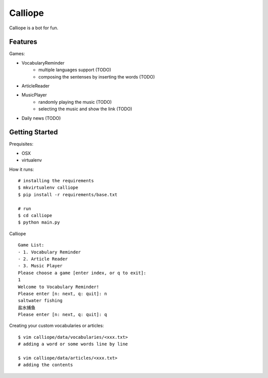 ##############################################################################
Calliope
##############################################################################

Calliope is a bot for fun.

==============================================================================
Features
==============================================================================

Games:

- VocabularyReminder
    - multiple languages support (TODO)
    - composing the sentenses by inserting the words (TODO)
- ArticleReader
- MusicPlayer
    - randomly playing the music (TODO)
    - selecting the music and show the link (TODO)
- Daily news (TODO)

==============================================================================
Getting Started
==============================================================================

Prequisites:

- OSX
- virtualenv

How it runs:

::

    # installing the requirements
    $ mkvirtualenv calliope
    $ pip install -r requirements/base.txt

    # run
    $ cd calliope
    $ python main.py

Calliope

::

    Game List:
    - 1. Vocabulary Reminder
    - 2. Article Reader
    - 3. Music Player
    Please choose a game [enter index, or q to exit]:
    1
    Welcome to Vocabulary Reminder!
    Please enter [n: next, q: quit]: n
    saltwater fishing
    盐水捕鱼
    Please enter [n: next, q: quit]: q


Creating your custom vocabularies or articles:

::

    $ vim calliope/data/vocabularies/<xxx.txt>
    # adding a word or some words line by line

    $ vim calliope/data/articles/<xxx.txt>
    # adding the contents
